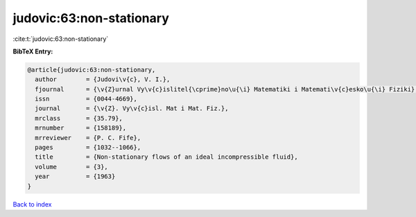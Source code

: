 judovic:63:non-stationary
=========================

:cite:t:`judovic:63:non-stationary`

**BibTeX Entry:**

.. code-block:: bibtex

   @article{judovic:63:non-stationary,
     author        = {Judovi\v{c}, V. I.},
     fjournal      = {\v{Z}urnal Vy\v{c}islitel{\cprime}no\u{\i} Matematiki i Matemati\v{c}esko\u{\i} Fiziki},
     issn          = {0044-4669},
     journal       = {\v{Z}. Vy\v{c}isl. Mat i Mat. Fiz.},
     mrclass       = {35.79},
     mrnumber      = {158189},
     mrreviewer    = {P. C. Fife},
     pages         = {1032--1066},
     title         = {Non-stationary flows of an ideal incompressible fluid},
     volume        = {3},
     year          = {1963}
   }

`Back to index <../By-Cite-Keys.html>`__

